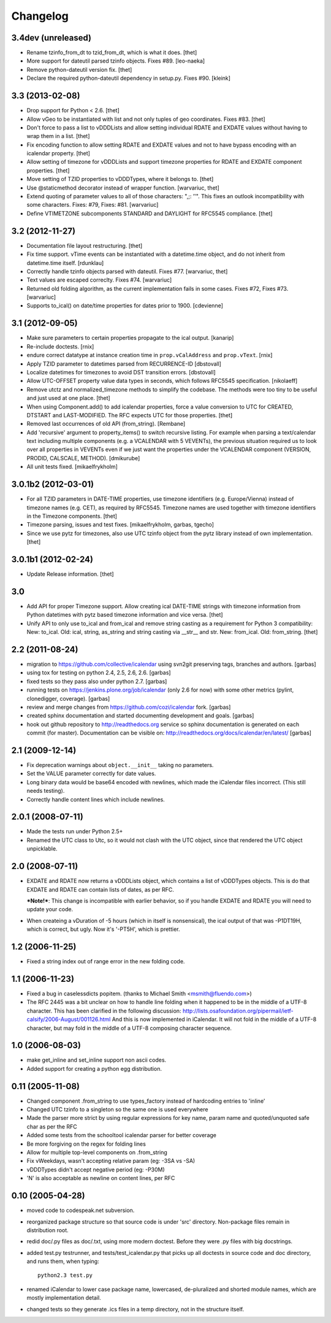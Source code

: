
Changelog
=========

3.4dev (unreleased)
-------------------

- Rename tzinfo_from_dt to tzid_from_dt, which is what it does.
  [thet]

- More support for dateutil parsed tzinfo objects. Fixes #89.
  [leo-naeka]

- Remove python-dateutil version fix.
  [thet]

- Declare the required python-dateutil dependency in setup.py. Fixes #90.
  [kleink]


3.3 (2013-02-08)
----------------

* Drop support for Python < 2.6.
  [thet]

* Allow vGeo to be instantiated with list and not only tuples of geo
  coordinates. Fixes #83.
  [thet]

* Don't force to pass a list to vDDDLists and allow setting individual RDATE
  and EXDATE values without having to wrap them in a list.
  [thet]

* Fix encoding function to allow setting RDATE and EXDATE values and not to
  have bypass encoding with an icalendar property.
  [thet]

* Allow setting of timezone for vDDDLists and support timezone properties for
  RDATE and EXDATE component properties.
  [thet]

* Move setting of TZID properties to vDDDTypes, where it belongs to.
  [thet]

* Use @staticmethod decorator instead of wrapper function.
  [warvariuc, thet]

* Extend quoting of parameter values to all of those characters: ",;: ’'".
  This fixes an outlook incompatibility with some characters. Fixes: #79,
  Fixes: #81.
  [warvariuc]

* Define VTIMETZONE subcomponents STANDARD and DAYLIGHT for RFC5545 compliance.
  [thet]


3.2 (2012-11-27)
----------------

* Documentation file layout restructuring.
  [thet]

* Fix time support. vTime events can be instantiated with a datetime.time
  object, and do not inherit from datetime.time itself.
  [rdunklau]

* Correctly handle tzinfo objects parsed with dateutil. Fixes #77.
  [warvariuc, thet]

* Text values are escaped correclty. Fixes #74.
  [warvariuc]

* Returned old folding algorithm, as the current implementation fails in some
  cases. Fixes #72, Fixes #73.
  [warvariuc]

* Supports to_ical() on date/time properties for dates prior to 1900.
  [cdevienne]


3.1 (2012-09-05)
----------------

* Make sure parameters to certain properties propagate to the ical output.
  [kanarip]

* Re-include doctests.
  [rnix]

* endure correct datatype at instance creation time in ``prop.vCalAddress``
  and ``prop.vText``.
  [rnix]

* Apply TZID parameter to datetimes parsed from RECURRENCE-ID
  [dbstovall]

* Localize datetimes for timezones to avoid DST transition errors.
  [dbstovall]

* Allow UTC-OFFSET property value data types in seconds, which follows RFC5545
  specification.
  [nikolaeff]

* Remove utctz and normalized_timezone methods to simplify the codebase. The
  methods were too tiny to be useful and just used at one place.
  [thet]

* When using Component.add() to add icalendar properties, force a value
  conversion to UTC for CREATED, DTSTART and LAST-MODIFIED. The RFC expects UTC
  for those properties.
  [thet]

* Removed last occurrences of old API (from_string).
  [Rembane]

* Add 'recursive' argument to property_items() to switch recursive listing.
  For example when parsing a text/calendar text including multiple components
  (e.g. a VCALENDAR with 5 VEVENTs), the previous situation required us to look
  over all properties in VEVENTs even if we just want the properties under the
  VCALENDAR component (VERSION, PRODID, CALSCALE, METHOD).
  [dmikurube]

* All unit tests fixed.
  [mikaelfrykholm]


3.0.1b2 (2012-03-01)
--------------------

* For all TZID parameters in DATE-TIME properties, use timezone identifiers
  (e.g. Europe/Vienna) instead of timezone names (e.g. CET), as required by
  RFC5545. Timezone names are used together with timezone identifiers in the
  Timezone components.
  [thet]

* Timezone parsing, issues and test fixes.
  [mikaelfrykholm, garbas, tgecho]

* Since we use pytz for timezones, also use UTC tzinfo object from the pytz
  library instead of own implementation.
  [thet]


3.0.1b1 (2012-02-24)
--------------------

* Update Release information.
  [thet]


3.0
---

* Add API for proper Timezone support. Allow creating ical DATE-TIME strings
  with timezone information from Python datetimes with pytz based timezone
  information and vice versa.
  [thet]

* Unify API to only use to_ical and from_ical and remove string casting as a
  requirement for Python 3 compatibility:
  New: to_ical.
  Old: ical, string, as_string and string casting via __str__ and str.
  New: from_ical.
  Old: from_string.
  [thet]


2.2 (2011-08-24)
----------------

* migration to https://github.com/collective/icalendar using svn2git preserving
  tags, branches and authors.
  [garbas]

* using tox for testing on python 2.4, 2.5, 2.6, 2.6.
  [garbas]

* fixed tests so they pass also under python 2.7.
  [garbas]

* running tests on https://jenkins.plone.org/job/icalendar (only 2.6 for now)
  with some other metrics (pylint, clonedigger, coverage).
  [garbas]

* review and merge changes from https://github.com/cozi/icalendar fork.
  [garbas]

* created sphinx documentation and started documenting development and goals.
  [garbas]

* hook out github repository to http://readthedocs.org service so sphinx
  documentation is generated on each commit (for master). Documentation can be
  visible on: http://readthedocs.org/docs/icalendar/en/latest/
  [garbas]


2.1 (2009-12-14)
----------------

* Fix deprecation warnings about ``object.__init__`` taking no parameters.

* Set the VALUE parameter correctly for date values.

* Long binary data would be base64 encoded with newlines, which made the
  iCalendar files incorrect. (This still needs testing).

* Correctly handle content lines which include newlines.


2.0.1 (2008-07-11)
------------------

* Made the tests run under Python 2.5+

* Renamed the UTC class to Utc, so it would not clash with the UTC object,
  since that rendered the UTC object unpicklable.


2.0 (2008-07-11)
----------------

* EXDATE and RDATE now returns a vDDDLists object, which contains a list
  of vDDDTypes objects. This is do that EXDATE and RDATE can contain
  lists of dates, as per RFC.

  ***Note!***: This change is incompatible with earlier behavior, so if you
  handle EXDATE and RDATE you will need to update your code.

* When createing a vDuration of -5 hours (which in itself is nonsensical),
  the ical output of that was -P1DT19H, which is correct, but ugly. Now
  it's '-PT5H', which is prettier.


1.2 (2006-11-25)
----------------

* Fixed a string index out of range error in the new folding code.


1.1 (2006-11-23)
----------------

* Fixed a bug in caselessdicts popitem. (thanks to Michael Smith
  <msmith@fluendo.com>)

* The RFC 2445 was a bit unclear on how to handle line folding when it
  happened to be in the middle of a UTF-8 character. This has been clarified
  in the following discussion: http://lists.osafoundation.org/pipermail/ietf-calsify/2006-August/001126.html
  And this is now implemented in iCalendar. It will not fold in the middle of
  a UTF-8 character, but may fold in the middle of a UTF-8 composing character
  sequence.


1.0 (2006-08-03)
----------------

* make get_inline and set_inline support non ascii codes.

* Added support for creating a python egg distribution.


0.11 (2005-11-08)
-----------------

* Changed component .from_string to use types_factory instead of hardcoding
  entries to 'inline'

* Changed UTC tzinfo to a singleton so the same one is used everywhere

* Made the parser more strict by using regular expressions for key name,
  param name and quoted/unquoted safe char as per the RFC

* Added some tests from the schooltool icalendar parser for better coverage

* Be more forgiving on the regex for folding lines

* Allow for multiple top-level components on .from_string

* Fix vWeekdays, wasn't accepting relative param (eg: -3SA vs -SA)

* vDDDTypes didn't accept negative period (eg: -P30M)

* 'N' is also acceptable as newline on content lines, per RFC


0.10 (2005-04-28)
-----------------

* moved code to codespeak.net subversion.

* reorganized package structure so that source code is under 'src' directory.
  Non-package files remain in distribution root.

* redid doc/.py files as doc/.txt, using more modern doctest. Before they
  were .py files with big docstrings.

* added test.py testrunner, and tests/test_icalendar.py that picks up all
  doctests in source code and doc directory, and runs them, when typing::

    python2.3 test.py

* renamed iCalendar to lower case package name, lowercased, de-pluralized and
  shorted module names, which are mostly implementation detail.

* changed tests so they generate .ics files in a temp directory, not in the structure itself.
